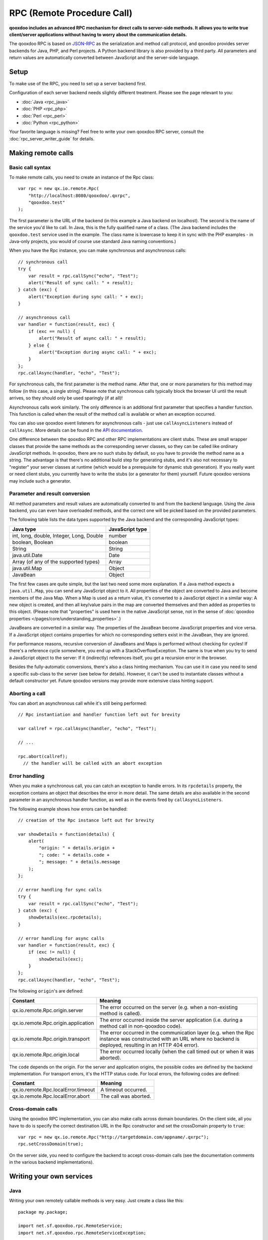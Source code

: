 .. _pages/rpc#rpc_remote_procedure_call:

RPC (Remote Procedure Call)
***************************

**qooxdoo includes an advanced RPC mechanism for direct calls to server-side methods. It allows you to write true client/server applications without having to worry about the communication details.** 

The qooxdoo RPC is based on `JSON-RPC <http://json-rpc.org/>`_ as the serialization and method call protocol, and qooxdoo provides server backends for Java, PHP, and Perl projects. A Python backend library is also provided by a third party. All parameters and return values are automatically converted between JavaScript and the server-side language.

.. _pages/rpc#setup:

Setup
=====

To make use of the RPC, you need to set up a server backend first.

Configuration of each server backend needs slightly different treatment. Please see the page relevant to you:

* :doc:`Java <rpc_java>`
* :doc:`PHP <rpc_php>`
* :doc:`Perl <rpc_perl>`
* :doc:`Python <rpc_python>`

Your favorite language is missing? Feel free to write your own qooxdoo RPC server, consult the :doc:`rpc_server_writer_guide` for details.

.. _pages/rpc#making_remote_calls:

Making remote calls
===================

.. _pages/rpc#basic_call_syntax:

Basic call syntax
-----------------

To make remote calls, you need to create an instance of the Rpc class:

::

    var rpc = new qx.io.remote.Rpc(
        "http://localhost:8080/qooxdoo/.qxrpc",
        "qooxdoo.test"
    );

The first parameter is the URL of the backend (in this example a Java backend on localhost). The second is the name of the service you'd like to call. In Java, this is the fully qualified name of a class. (The Java backend includes the ``qooxdoo.test`` service used in the example. The class name is lowercase to keep it in sync with the PHP examples - in Java-only projects, you would of course use standard Java naming conventions.)

When you have the Rpc instance, you can make synchronous and asynchronous calls:

::

    // synchronous call
    try {
        var result = rpc.callSync("echo", "Test");
        alert("Result of sync call: " + result);
    } catch (exc) {
        alert("Exception during sync call: " + exc);
    }

    // asynchronous call
    var handler = function(result, exc) {
        if (exc == null) {
            alert("Result of async call: " + result);
        } else {
            alert("Exception during async call: " + exc);
        }
    };
    rpc.callAsync(handler, "echo", "Test");

For synchronous calls, the first parameter is the method name. After that, one or more parameters for this method may follow (in this case, a single string). Please note that synchronous calls typically block the browser UI until the result arrives, so they should only be used sparingly (if at all)!

Asynchronous calls work similarly. The only difference is an additional first parameter that specifies a handler function. This function is called when the result of the method call is available or when an exception occurred.

You can also use qooxdoo event listeners for asynchronous calls - just use ``callAsyncListeners`` instead of ``callAsync``. More details can be found in the `API documentation <http://api.qooxdoo.org/#qx.io.Remote.Rpc>`_.

One difference between the qooxdoo RPC and other RPC implementations are client stubs. These are small wrapper classes that provide the same methods as the corresponding server classes, so they can be called like ordinary JavaScript methods. In qooxdoo, there are no such stubs by default, so you have to provide the method name as a string. The advantage is that there's no additional build step for generating stubs, and it's also not necessary to "register" your server classes at runtime (which would be a prerequisite for dynamic stub generation). If you really want or need client stubs, you currently have to write the stubs (or a generator for them) yourself. Future qooxdoo versions may include such a generator.

.. _pages/rpc#parameter_and_result_conversion:

Parameter and result conversion
-------------------------------

All method parameters and result values are automatically converted to and from the backend language. Using the Java backend, you can even have overloaded methods, and the correct one will be picked based on the provided parameters.

The following table lists the data types supported by the Java backend and the corresponding JavaScript types:

=========================================  ===============
Java type                                  JavaScript type  
=========================================  ===============
int, long, double, Integer, Long, Double   number           
boolean, Boolean                           boolean          
String                                     String           
java.util.Date                             Date             
Array (of any of the supported types)      Array            
java.util.Map                              Object           
JavaBean                                   Object           
=========================================  ===============

The first few cases are quite simple, but the last two need some more explanation. If a Java method expects a ``java.util.Map``, you can send any JavaScript object to it. All properties of the object are converted to Java and become members of the Java Map. When a Map is used as a return value, it's converted to a JavaScript object in a similar way: A new object is created, and then all key/value pairs in the map are converted themselves and then added as properties to this object. (Please note that "properties" is used here in the native JavaScript sense, not in the sense of :doc:`qooxdoo properties </pages/core/understanding_properties>`.)

JavaBeans are converted in a similar way. The properties of the JavaBean become JavaScript properties and vice versa. If a JavaScript object contains properties for which no corresponding setters exist in the JavaBean, they are ignored.

For performance reasons, recursive conversion of JavaBeans and Maps is performed without checking for cycles! If there's a reference cycle somewhere, you end up with a StackOverflowException. The same is true when you try to send a JavaScript object to the server: If it (indirectly) references itself, you get a recursion error in the browser.

Besides the fully-automatic conversions, there's also a class hinting mechanism. You can use it in case you need to send a specific sub-class to the server (see below for details). However, it can't be used to instantiate classes without a default constructor yet. Future qooxdoo versions may provide more extensive class hinting support.

.. _pages/rpc#aborting_a_call:

Aborting a call
---------------

You can abort an asynchronous call while it's still being performed:

::

    // Rpc instantiation and handler function left out for brevity

    var callref = rpc.callAsync(handler, "echo", "Test");

    // ...

    rpc.abort(callref);
      // the handler will be called with an abort exception

.. _pages/rpc#error_handling:

Error handling
--------------

When you make a synchronous call, you can catch an exception to handle errors. In its ``rpcdetails`` property, the exception contains an object that describes the error in more detail. The same details are also available in the second parameter in an asynchronous handler function, as well as in the events fired by ``callAsyncListeners``.

The following example shows how errors can be handled:

::

    // creation of the Rpc instance left out for brevity

    var showDetails = function(details) {
        alert(
            "origin: " + details.origin +
            "; code: " + details.code +
            "; message: " + details.message
        );
    };

    // error handling for sync calls
    try {
        var result = rpc.callSync("echo", "Test");
    } catch (exc) {
        showDetails(exc.rpcdetails);
    }

    // error handling for async calls
    var handler = function(result, exc) {
        if (exc != null) {
            showDetails(exc);
        }
    };
    rpc.callAsync(handler, "echo", "Test");

The following ``origin``'s are defined:

====================================  ======================================================================================================================================================================
 Constant                              Meaning                                                                                                                                                                
====================================  ======================================================================================================================================================================
 qx.io.remote.Rpc.origin.server        The error occurred on the server (e.g. when a non-existing method is called).                                                                                          
 qx.io.remote.Rpc.origin.application  The error occurred inside the server application (i.e. during a method call in non-qooxdoo code).                                                                       
 qx.io.remote.Rpc.origin.transport     The error occurred in the communication layer (e.g. when the Rpc instance was constructed with an URL where no backend is deployed, resulting in an HTTP 404 error).   
 qx.io.remote.Rpc.origin.local         The error occurred locally (when the call timed out or when it was aborted).                                                                                           
====================================  ======================================================================================================================================================================

The ``code`` depends on the origin. For the server and application origins, the possible codes are defined by the backend implementation. For transport errors, it's the HTTP status code. For local errors, the following codes are defined:

===================================  =====================
Constant                             Meaning                
===================================  =====================
qx.io.remote.Rpc.localError.timeout  A timeout occurred.    
qx.io.remote.Rpc.localError.abort    The call was aborted.  
===================================  =====================

.. _pages/rpc#cross-domain_calls:

Cross-domain calls
------------------

Using the qooxdoo RPC implementation, you can also make calls across domain boundaries. On the client side, all you have to do is specify the correct destination URL in the Rpc constructor and set the crossDomain property to ``true``:

::

    var rpc = new qx.io.remote.Rpc("http://targetdomain.com/appname/.qxrpc");
    rpc.setCrossDomain(true);

On the server side, you need to configure the backend to accept cross-domain calls (see the documentation comments in the various backend implementations).

.. _pages/rpc#writing_your_own_services:

Writing your own services
=========================

.. _pages/rpc#java:

Java
----

Writing your own remotely callable methods is very easy. Just create a class like this:

::

    package my.package;

    import net.sf.qooxdoo.rpc.RemoteService;
    import net.sf.qooxdoo.rpc.RemoteServiceException;

    public class MyService implements RemoteService {

        public int add(int a, int b) throws RemoteServiceException {
            return a + b;
        }

    }

All you need to do is include this class in your webapp (together with the qooxdoo backend classes), and it will be available for calls from JavaScript! You don't need to write or modify any configuration files, and you don't need to register this class anywhere. The only requirements are:

#. The class has to implement the ``RemoteService`` interface. This is a so-called tagging interface, i.e. it has no methods.
#. All methods that should be remotely available must be declared to throw a ``RemoteServiceException``.

Both requirements are there to protect arbitrary Java code from being called.

.. _pages/rpc#accessing_the_session:

Accessing the session
^^^^^^^^^^^^^^^^^^^^^

There is one instance of a service class per session. To get access to the current session, you can provide an *injection* method called ``setQooxdooEnvironment``:

::

    package my.package;

    import javax.servlet.http.HttpSession;

    import net.sf.qooxdoo.rpc.Environment;
    import net.sf.qooxdoo.rpc.RemoteService;
    import net.sf.qooxdoo.rpc.RemoteServiceException;

    public class MyService implements RemoteService {

        private Environment _env;

        public void setQooxdooEnvironment(Environment env) {
            _env = env;
        }

        public void someRemoteMethod() throws RemoteServiceException {
            HttpSession session = _env.getRequest().getSession();
        }

    }

The environment provides access to the current request (via ``getRequest``) and the RpcServlet instance that is handling the current call (via ``getRpcServlet``).

.. _pages/rpc#advanced_java_topics:

Advanced Java topics
====================

.. _pages/rpc#automatic_client_configuration:

Automatic client configuration
------------------------------

The Java RPC backend contains an auto-config mechanism, mainly used for automatically detecting the server URL. You can access it by including the following script tag in your HTML page:

::

    <html>
        <head>
            <!-- ... -->
            <script type="text/javascript" src=".qxrpc"></script>
        </head>
    </html>

Provided the HTML page is part of the webapp (and not loaded via file:\*...), and provided that you didn't change the default mapping of the RpcServlet (``.qxrpc``), any request to ``http://server/app/foo/bar.qxrpc`` (or anything else that ends with .qxrpc) will always be directed to the RpcServlet. The RpcServlet fills a structure with basic information about the server. It may answer with something like

::

    qx.core.ServerSettings = {serverPathPrefix: 'http://server/app', ...}

and this is used by the ``makeServerURL()`` helper method in the RPC class. You can use this when instantiating an RPC instance:

::

    var rpc = new qx.io.remote.Rpc(
        qx.io.remote.Rpc.makeServerURL(),
        "my.package.MyService"
    );

This way, you don't need to hardcode the URL of the service. Your client code will work without modifications, no matter what the name of your application is or where it is deployed. By generating absolute URLs you don't have to worry about moving around web pages and scripts in the directory structure, which is a common shortcoming of relative URLs. The auto-configration feature is also convenient if you need to embed a session id into the URL.

.. _pages/rpc#subclassing_rpcservlet:

Subclassing RpcServlet
----------------------

It can be useful to create your own version of qooxdoo's ``RpcServlet``. Some of the benefits of subclassing it are:

#. **Custom object conversion**: By creating your own subclass, you can provide code for custom conversion of objects. This is especially useful for classes that don't have a default constructor.
#. **Detailed server logging**: You can hook your own code into the method calling mechanism, e.g. to provide detailed failure logging (the JavaScript side only receives rather generic errors).
#. **Property filtering**: For methods that return JavaBeans, you can filter the properties that should be sent to the client. This can save a lot of bandwidth without having to completely wrap the result in a custom object.
#. **Class hinting**: For security reasons, the class hinting mechanism isn't active by default (otherwise, client code could instantiate arbitrary server classes). By overriding a method, you can enable it on a case-by-case basis.

The following example code shows how all of this can be done:

::

    package my.package;

    import java.lang.reflect.InvocationTargetException;
    import java.util.Calendar;
    import java.util.Map;

    import net.sf.qooxdoo.rpc.RpcServlet;
    import net.sf.qooxdoo.rpc.RemoteCallUtils;

    import org.json.JSONArray;

    public class MyRpcServlet extends RpcServlet {

        protected RemoteCallUtils getRemoteCallUtils() {
            return new RemoteCallUtils() {

                // log exceptions by overriding callCompatibleMethod

                protected Object callCompatibleMethod(Object instance,
                        String methodName, JSONArray parameters)
                        throws Exception {
                    try {
                        return super.callCompatibleMethod(instance, methodName, parameters);
                    } catch (Exception exc) {
                        exc.printStackTrace();
                        throw exc;
                    }
                }

                // influence object conversion

                public Object toJava(Object obj, Class targetType) {
                    // insert custom conversion to Java here
                    // (default: call super method)
                    return super.toJava(obj, targetType);
                }

                public Object fromJava(Object obj)
                    throws IllegalAccessException, InvocationTargetException,
                    NoSuchMethodException {

                    // use Dates instead of Calendars (so that the
                    // client code receives native JavaScript dates)
                    if (obj instanceof Calendar) {
                        return super.fromJava(((Calendar) obj).getTime());
                    }

                    return super.fromJava(obj);
                }

                // filter unwanted bean properties

                protected Map filter(Object obj, Map map) {
                    if (obj instanceof Date) {
                        map.remove("timezoneOffset");
                    }
                    return super.filter(obj, map);
                }

                // class hinting

                protected Class resolveClassHint(String requestedTypeName,
                        Class targetType) throws Exception {
                    // allow class hinting in some cases
                    // (useful for methods that expect a superclass
                    // of SubClassA and SubClassB)
                    if (requestedTypeName.equals("my.package.SubClassA") ||
                        requestedTypeName.equals("my.package.SubClassB")) {
                        return Class.forName(requestedTypeName);
                    } else {
                        return super.resolveClassHint(requestedTypeName, targetType);
                    }
                }
            };
        }
    }

To make use of class hinting on the client side, you have to send objects with a ``class`` attribute:

::

    rpc.callAsync(handler, "testMethod",
        {"class": "my.package.SubClassA",
         property1: 123,
         property2: 456,
         /* ... */
        });

Please note that ``class`` is a reserved word in JavaScript, so you have to enclose it in quotes.
